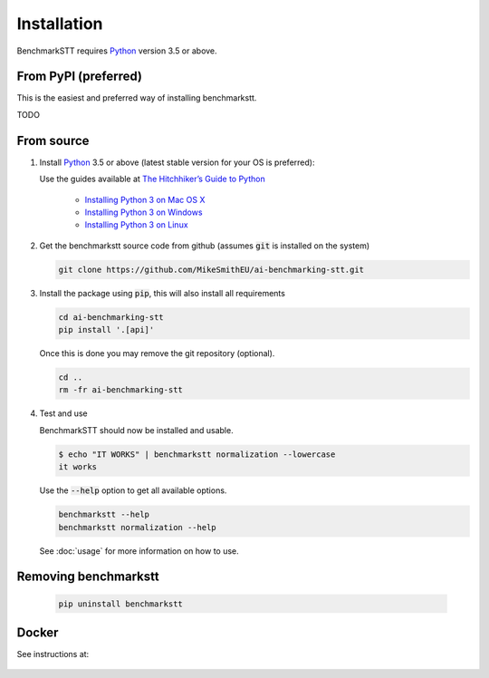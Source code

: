 Installation
============

BenchmarkSTT requires Python_ version 3.5 or above.


From PyPI (preferred)
---------------------

This is the easiest and preferred way of installing benchmarkstt.

TODO


From source
-----------

1. Install Python_ 3.5 or above (latest stable version for your OS is preferred):

   Use the guides available at `The Hitchhiker’s Guide to Python <https://docs.python-guide.org>`_

    - `Installing Python 3 on Mac OS X <https://docs.python-guide.org/starting/install3/osx/>`_
    - `Installing Python 3 on Windows <https://docs.python-guide.org/starting/install3/win/>`_
    - `Installing Python 3 on Linux <https://docs.python-guide.org/starting/install3/linux/>`_

2. Get the benchmarkstt source code from github (assumes :code:`git` is installed on the system)

   .. git clone https://github.com/ebu/ai-benchmarking-stt.git

   .. code-block:: bash

      git clone https://github.com/MikeSmithEU/ai-benchmarking-stt.git

3. Install the package using :code:`pip`, this will also install all requirements

   .. code-block:: bash

      cd ai-benchmarking-stt
      pip install '.[api]'

   Once this is done you may remove the git repository (optional).

   .. code-block:: bash

      cd ..
      rm -fr ai-benchmarking-stt

4. Test and use

   BenchmarkSTT should now be installed and usable.

   .. code-block:: none

      $ echo "IT WORKS" | benchmarkstt normalization --lowercase
      it works


   Use the :code:`--help` option to get all available options.

   .. code-block:: bash

      benchmarkstt --help
      benchmarkstt normalization --help

   See :doc:`usage` for more information on how to use.


Removing benchmarkstt
---------------------

   .. code-block:: bash

      pip uninstall benchmarkstt


Docker
------

See instructions at:

    .. toctree::
       :maxdepth: 1

       docker


.. _Python: https://www.python.org
